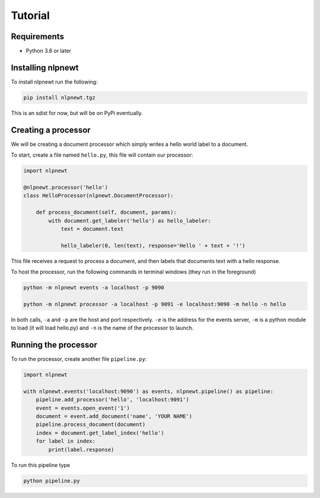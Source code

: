 .. Copyright 2018 Regents of the University of Minnesota.

.. Licensed under the Apache License, Version 2.0 (the "License");
   you may not use this file except in compliance with the License.
   You may obtain a copy of the License at

..     http://www.apache.org/licenses/LICENSE-2.0

.. Unless required by applicable law or agreed to in writing, software
   distributed under the License is distributed on an "AS IS" BASIS,
   WITHOUT WARRANTIES OR CONDITIONS OF ANY KIND, either express or implied.
   See the License for the specific language governing permissions and
   limitations under the License.

.. _tutorial:

Tutorial
========

Requirements
------------

- Python 3.6 or later

Installing nlpnewt
------------------

To install nlpnewt run the following:

.. code-block:: bash

  pip install nlpnewt.tgz

This is an sdist for now, but will be on PyPi eventually.

Creating a processor
----------------------

We will be creating a document processor which simply writes a hello world label to a document.

To start, create a file named ``hello.py``, this file will contain our processor:

.. code-block:: python

 import nlpnewt

 @nlpnewt.processor('hello')
 class HelloProcessor(nlpnewt.DocumentProcessor):

     def process_document(self, document, params):
         with document.get_labeler('hello') as hello_labeler:
             text = document.text

             hello_labeler(0, len(text), response='Hello ' + text + '!')

This file receives a request to process a document, and then labels that documents text with
a hello response.

To host the processor, run the following commands in terminal windows (they run in the foreground)

.. code-block:: bash

 python -m nlpnewt events -a localhost -p 9090

 python -m nlpnewt processor -a localhost -p 9091 -e localhost:9090 -m hello -n hello

In both calls, ``-a`` and ``-p`` are the host and port respectively. ``-e`` is the address for the
events server, ``-m`` is a python module to load (it will load hello.py) and ``-n`` is the name of
the processor to launch.

Running the processor
---------------------

To run the processor, create another file ``pipeline.py``:

.. code-block:: python

 import nlpnewt

 with nlpnewt.events('localhost:9090') as events, nlpnewt.pipeline() as pipeline:
     pipeline.add_processor('hello', 'localhost:9091')
     event = events.open_event('1')
     document = event.add_document('name', 'YOUR NAME')
     pipeline.process_document(document)
     index = document.get_label_index('hello')
     for label in index:
         print(label.response)

To run this pipeline type

.. code-block:: bash

 python pipeline.py

